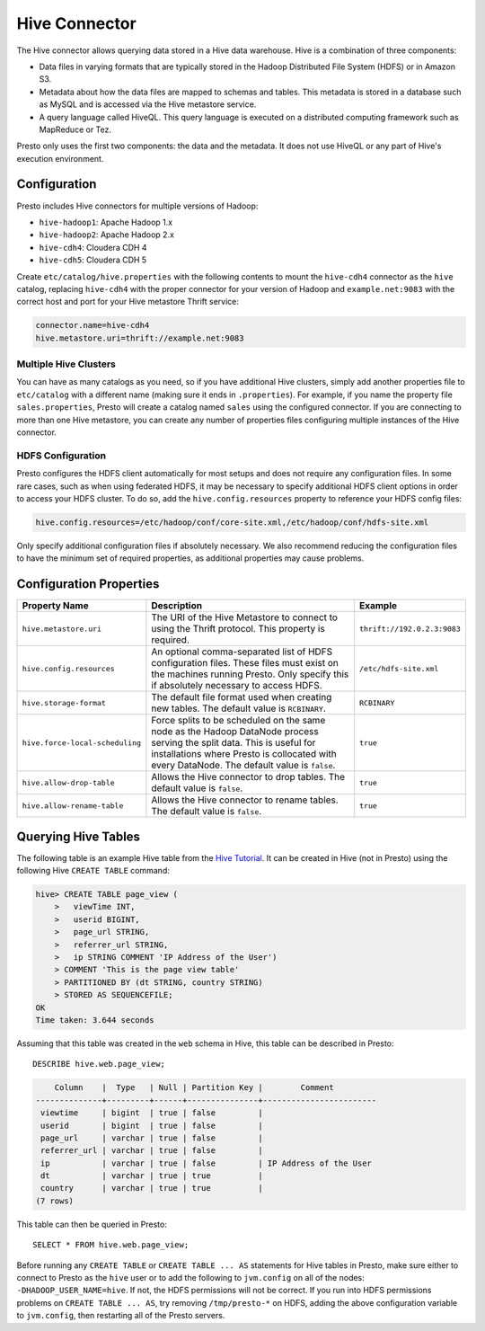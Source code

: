 ==============
Hive Connector
==============

The Hive connector allows querying data stored in a Hive
data warehouse. Hive is a combination of three components:

* Data files in varying formats that are typically stored in the
  Hadoop Distributed File System (HDFS) or in Amazon S3.
* Metadata about how the data files are mapped to schemas and tables.
  This metadata is stored in a database such as MySQL and is accessed
  via the Hive metastore service.
* A query language called HiveQL. This query language is executed
  on a distributed computing framework such as MapReduce or Tez.

Presto only uses the first two components: the data and the metadata.
It does not use HiveQL or any part of Hive's execution environment.

Configuration
-------------

Presto includes Hive connectors for multiple versions of Hadoop:

* ``hive-hadoop1``: Apache Hadoop 1.x
* ``hive-hadoop2``: Apache Hadoop 2.x
* ``hive-cdh4``: Cloudera CDH 4
* ``hive-cdh5``: Cloudera CDH 5

Create ``etc/catalog/hive.properties`` with the following contents
to mount the ``hive-cdh4`` connector as the ``hive`` catalog,
replacing ``hive-cdh4`` with the proper connector for your version
of Hadoop and ``example.net:9083`` with the correct host and port
for your Hive metastore Thrift service:

.. code-block:: none

    connector.name=hive-cdh4
    hive.metastore.uri=thrift://example.net:9083

Multiple Hive Clusters
^^^^^^^^^^^^^^^^^^^^^^

You can have as many catalogs as you need, so if you have additional
Hive clusters, simply add another properties file to ``etc/catalog``
with a different name (making sure it ends in ``.properties``). For
example, if you name the property file ``sales.properties``, Presto
will create a catalog named ``sales`` using the configured connector.
If you are connecting to more than one Hive metastore, you can create
any number of properties files configuring multiple instances of
the Hive connector.

HDFS Configuration
^^^^^^^^^^^^^^^^^^

Presto configures the HDFS client automatically for most setups and
does not require any configuration files. In some rare cases, such
as when using federated HDFS, it may be necessary to specify additional
HDFS client options in order to access your HDFS cluster. To do so, add
the ``hive.config.resources`` property to reference your HDFS config files:

.. code-block:: none

    hive.config.resources=/etc/hadoop/conf/core-site.xml,/etc/hadoop/conf/hdfs-site.xml

Only specify additional configuration files if absolutely necessary.
We also recommend reducing the configuration files to have the minimum
set of required properties, as additional properties may cause problems.

Configuration Properties
------------------------

================================================== ============================================================ ==========
Property Name                                      Description                                                  Example
================================================== ============================================================ ==========
``hive.metastore.uri``                             The URI of the Hive Metastore to connect to using            ``thrift://192.0.2.3:9083``
                                                   the Thrift protocol. This property is required.

``hive.config.resources``                          An optional comma-separated list of HDFS                     ``/etc/hdfs-site.xml``
                                                   configuration files. These files must exist on the
                                                   machines running Presto. Only specify this if
                                                   absolutely necessary to access HDFS.

``hive.storage-format``                            The default file format used when creating new tables. The   ``RCBINARY``
                                                   default value is ``RCBINARY``.

``hive.force-local-scheduling``                    Force splits to be scheduled on the same node as the Hadoop  ``true``
                                                   DataNode process serving the split data.  This is useful for
                                                   installations where Presto is collocated with every
                                                   DataNode. The default value is ``false``.

``hive.allow-drop-table``                          Allows the Hive connector to drop tables. The default value  ``true``
                                                   is ``false``.

``hive.allow-rename-table``                        Allows the Hive connector to rename tables. The default      ``true``
                                                   value is ``false``.
================================================== ============================================================ ==========

Querying Hive Tables
--------------------
The following table is an example Hive table from the `Hive Tutorial`_.
It can be created in Hive (not in Presto) using the following
Hive ``CREATE TABLE`` command:

.. _Hive Tutorial: https://cwiki.apache.org/confluence/display/Hive/Tutorial#Tutorial-UsageandExamples

.. code-block:: none

    hive> CREATE TABLE page_view (
        >   viewTime INT,
        >   userid BIGINT,
        >   page_url STRING,
        >   referrer_url STRING,
        >   ip STRING COMMENT 'IP Address of the User')
        > COMMENT 'This is the page view table'
        > PARTITIONED BY (dt STRING, country STRING)
        > STORED AS SEQUENCEFILE;
    OK
    Time taken: 3.644 seconds

Assuming that this table was created in the ``web`` schema in
Hive, this table can be described in Presto::

    DESCRIBE hive.web.page_view;

.. code-block:: none

        Column    |  Type   | Null | Partition Key |        Comment
    --------------+---------+------+---------------+------------------------
     viewtime     | bigint  | true | false         |
     userid       | bigint  | true | false         |
     page_url     | varchar | true | false         |
     referrer_url | varchar | true | false         |
     ip           | varchar | true | false         | IP Address of the User
     dt           | varchar | true | true          |
     country      | varchar | true | true          |
    (7 rows)

This table can then be queried in Presto::

    SELECT * FROM hive.web.page_view;

Before running any ``CREATE TABLE`` or ``CREATE TABLE ... AS`` statements
for Hive tables in Presto, make sure either to connect to Presto as the
``hive`` user or to add the following to ``jvm.config`` on all of the nodes:
``-DHADOOP_USER_NAME=hive``. If not, the HDFS permissions will not be correct.
If you run into HDFS permissions problems on ``CREATE TABLE ... AS``, try
removing ``/tmp/presto-*`` on HDFS, adding the above configuration variable
to ``jvm.config``, then restarting all of the Presto servers.
